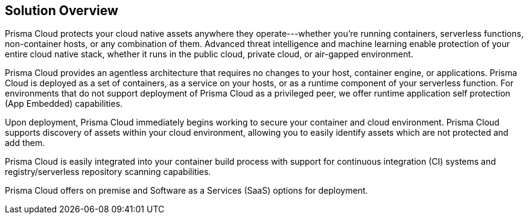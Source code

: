 == Solution Overview

Prisma Cloud protects your cloud native assets anywhere they
operate---whether you're running containers, serverless functions,
non-container hosts, or any combination of them. Advanced threat
intelligence and machine learning enable protection of your entire cloud
native stack, whether it runs in the public cloud, private cloud, or
air-gapped environment.

Prisma Cloud provides an agentless architecture that requires no changes to
your host, container engine, or applications. Prisma Cloud is deployed as a
set of containers, as a service on your hosts, or as a runtime component
of your serverless function. For environments that do not support
deployment of Prisma Cloud as a privileged peer, we offer runtime
application self protection (App Embedded) capabilities.

Upon deployment, Prisma Cloud immediately begins working to secure your
container and cloud environment. Prisma Cloud supports discovery of assets
within your cloud environment, allowing you to easily identify assets
which are not protected and add them.

Prisma Cloud is easily integrated into your container build process with
support for continuous integration (CI) systems and registry/serverless
repository scanning capabilities.

Prisma Cloud offers on premise and Software as a Services (SaaS) options for deployment.

